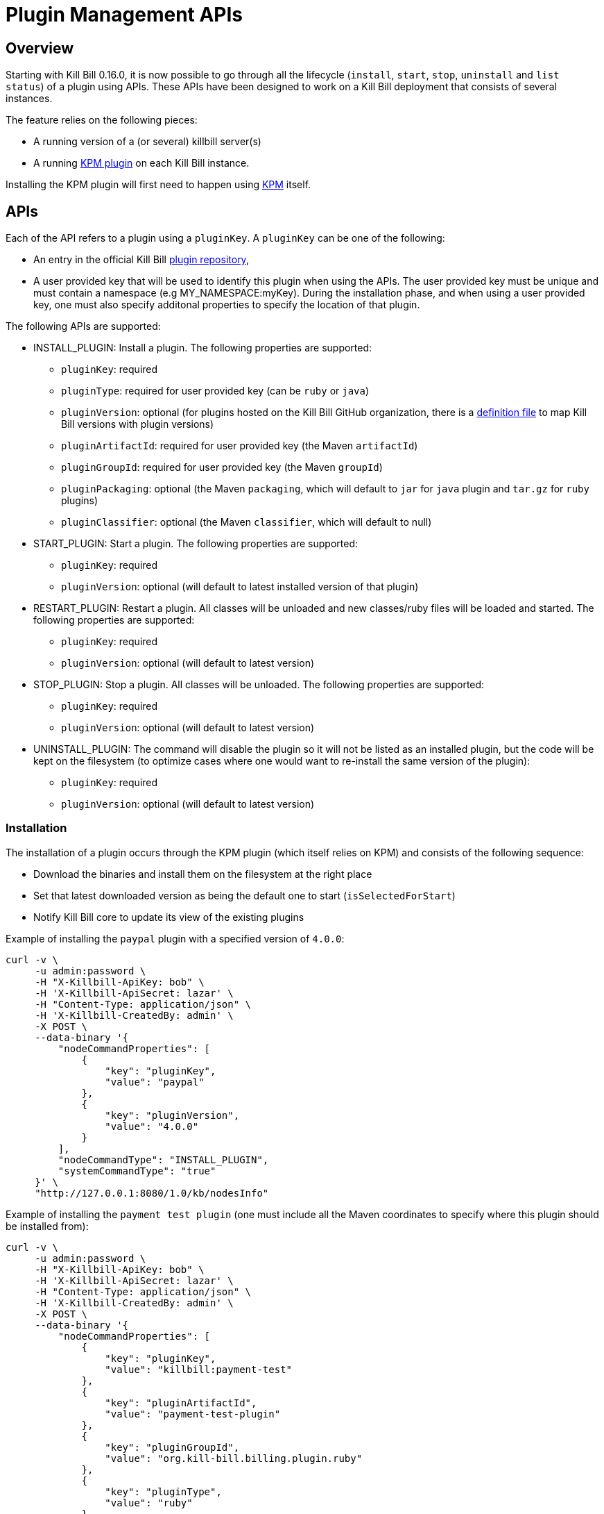 = Plugin Management APIs

[[overview]]
== Overview

Starting with Kill Bill 0.16.0, it is now possible to go through all the lifecycle (`install`, `start`, `stop`, `uninstall` and `list status`) of a plugin using APIs. These APIs have been designed to work on a Kill Bill deployment that consists of several instances.

The feature relies on the following pieces:

* A running version of a (or several) killbill server(s)
* A running https://github.com/killbill/killbill-kpm-plugin[KPM plugin] on each Kill Bill instance.

Installing the KPM plugin will first need to happen using https://github.com/killbill/killbill-cloud/tree/master/kpm[KPM] itself.


== APIs

Each of the API refers to a plugin using a `pluginKey`. A `pluginKey` can be one of the following:

* An entry in the official Kill Bill https://github.com/killbill/killbill-cloud/blob/master/kpm/lib/kpm/plugins_directory.yml[plugin repository],
* A user provided key that will be used to identify this plugin when using the APIs. The user provided key must be unique and must contain a namespace (e.g MY_NAMESPACE:myKey). During the installation phase, and when using a user provided key, one must also specify additonal properties to specify the location of that plugin.
  
The following APIs are supported:

* INSTALL_PLUGIN: Install a plugin. The following properties are supported:
** `pluginKey`: required
** `pluginType`: required for user provided key  (can be `ruby` or `java`)
** `pluginVersion`: optional (for plugins hosted on the Kill Bill GitHub organization, there is a https://github.com/killbill/killbill-cloud/blob/master/kpm/lib/kpm/plugins_directory.yml[definition file] to map Kill Bill versions with plugin versions)
** `pluginArtifactId`: required for user provided key (the Maven `artifactId`)
** `pluginGroupId`: required for user provided key (the Maven `groupId`)
** `pluginPackaging`: optional (the Maven `packaging`, which will default to `jar` for `java` plugin and `tar.gz` for `ruby` plugins)
** `pluginClassifier`: optional (the Maven `classifier`, which will default to null)
* START_PLUGIN: Start a plugin. The following properties are supported:
** `pluginKey`: required
** `pluginVersion`: optional (will default to latest installed version of that plugin)
* RESTART_PLUGIN:  Restart a plugin. All classes will be unloaded and new classes/ruby files will be loaded and started. The following properties are supported:
** `pluginKey`: required
** `pluginVersion`: optional (will default to latest version)
* STOP_PLUGIN: Stop a plugin. All classes will be unloaded. The following properties are supported:
** `pluginKey`: required
** `pluginVersion`: optional (will default to latest version)
* UNINSTALL_PLUGIN: The command will disable the plugin so it will not be listed as an installed plugin, but the code will be kept on the filesystem (to optimize cases where one would want to re-install the same version of the plugin):
** `pluginKey`: required
** `pluginVersion`: optional (will default to latest version)


=== Installation

The installation of a plugin occurs through the KPM plugin (which itself relies on KPM) and consists of the following sequence:

* Download the binaries and install them on the filesystem at the right place
* Set that latest downloaded version as being the default one to start (`isSelectedForStart`)
* Notify Kill Bill core to update its view of the existing plugins

Example of installing the `paypal` plugin with a specified version of `4.0.0`:
[source,bash]
----
curl -v \
     -u admin:password \
     -H "X-Killbill-ApiKey: bob" \
     -H 'X-Killbill-ApiSecret: lazar' \
     -H "Content-Type: application/json" \
     -H 'X-Killbill-CreatedBy: admin' \
     -X POST \
     --data-binary '{
         "nodeCommandProperties": [
             {
                 "key": "pluginKey",
                 "value": "paypal"
             },
             {
                 "key": "pluginVersion",
                 "value": "4.0.0"
             }
         ],
         "nodeCommandType": "INSTALL_PLUGIN",
         "systemCommandType": "true"
     }' \
     "http://127.0.0.1:8080/1.0/kb/nodesInfo"
----

Example of installing the `payment test plugin` (one must include all the Maven coordinates to specify where this plugin should be installed from):
[source,bash]
----
curl -v \
     -u admin:password \
     -H "X-Killbill-ApiKey: bob" \
     -H 'X-Killbill-ApiSecret: lazar' \
     -H "Content-Type: application/json" \
     -H 'X-Killbill-CreatedBy: admin' \
     -X POST \
     --data-binary '{
         "nodeCommandProperties": [
             {
                 "key": "pluginKey",
                 "value": "killbill:payment-test"
             },
             {
                 "key": "pluginArtifactId",
                 "value": "payment-test-plugin"
             },
             {
                 "key": "pluginGroupId",
                 "value": "org.kill-bill.billing.plugin.ruby"
             },
             {
                 "key": "pluginType",
                 "value": "ruby"
             }
         ],
         "nodeCommandType": "INSTALL_PLUGIN",
         "systemCommandType": "true"
     }' \
     "http://127.0.0.1:8080/1.0/kb/nodesInfo"
----

=== Starting a plugin

Starting a plugin occurs purely through Kill Bill (independent of the KPM plugin) and consists of the following sequence:

* Load the classes through the OSGI mechanism
* Start the plugin
* Update its view of the existing plugins

Example of starting the default installed version for the `paypal` plugin:

[source,bash]
----
curl -v \
     -u admin:password \
     -H "X-Killbill-ApiKey: bob" \
     -H 'X-Killbill-ApiSecret: lazar' \
     -H "Content-Type: application/json" \
     -H 'X-Killbill-CreatedBy: admin' \
     -X POST \
     --data-binary '{
         "nodeCommandProperties": [
             {
                 "key": "pluginKey",
                 "value": "paypal"
             }
         ],
         "nodeCommandType": "START_PLUGIN",
         "systemCommandType": true
     }' \
     "http://127.0.0.1:8080/1.0/kb/nodesInfo"
----

=== Stopping a plugin

Stopping a plugin occurs purely through Kill Bill (independent of the KPM plugin) and consists of the following sequence:

* Stop the plugin
* Unload the classes through the OSGI mechanism
* Update its view of the existing plugins

Example of stopping the running version of the  `paypal` plugin:

[source,bash]
----
curl -v \
     -u admin:password \
     -H "X-Killbill-ApiKey: bob" \
     -H 'X-Killbill-ApiSecret: lazar' \
     -H "Content-Type: application/json" \
     -H 'X-Killbill-CreatedBy: admin' \
     -X POST \
     --data-binary '{
         "nodeCommandProperties": [
             {
                 "key": "pluginKey",
                 "value": "paypal"
             }
         ],
         "nodeCommandType": "STOP_PLUGIN",
         "systemCommandType": true
     }' \
     "http://127.0.0.1:8080/1.0/kb/nodesInfo"
----

=== Restarting a plugin

Restarting a plugin consists of first stopping the plugin and then restarting the plugin (therefore unloading previous classes and reloading new ones with a potentially different version).

Example of restarting the running version of the  `paypal` plugin:

[source,bash]
----
curl -v \
     -u admin:password \
     -H "X-Killbill-ApiKey: bob" \
     -H 'X-Killbill-ApiSecret: lazar' \
     -H "Content-Type: application/json" \
     -H 'X-Killbill-CreatedBy: admin' \
     -X POST \
     --data-binary '{
         "nodeCommandProperties": [
             {
                 "key": "pluginKey",
                 "value": "paypal"
             }
         ],
         "nodeCommandType": "RESTART_PLUGIN",
         "systemCommandType": true
     }' \
     "http://127.0.0.1:8080/1.0/kb/nodesInfo"
----

=== Uninstallation

Uninstalling a plugin consists of marking that plugin as being `disabled`. The code remains on the filesystem but Kill Bill will ignore it.

Example of uninstalling the `paypal` plugin:

[source,bash]
----
curl -v \
     -u admin:password \
     -H "X-Killbill-ApiKey: bob" \
     -H 'X-Killbill-ApiSecret: lazar' \
     -H "Content-Type: application/json" \
     -H 'X-Killbill-CreatedBy: admin' \
     -X POST \
     --data-binary '{
         "nodeCommandProperties": [
             {
                 "key": "pluginKey",
                 "value": "paypal"
             }
         ],
         "nodeCommandType": "UNINSTALL_PLUGIN",
         "systemCommandType": "true"
     }' \
     "http://127.0.0.1:8080/1.0/kb/nodesInfo"
----

=== Listing all the plugins

There is an API to retrieve the current view for each Kill Bill node. That API provides details about the running versions of a Kill Bill node along with all the plugins detail information (the json can be quite longm so for better readibility one can pipe the output to `python -m json.tool` to format it nicely):

[source,bash]
----
curl -v \
     -u admin:password \
     -H "X-Killbill-ApiKey: bob" \
     -H 'X-Killbill-ApiSecret: lazar' \
     http://127.0.0.1:8080/1.0/kb/nodesInfo | python -m json.tool
----

The output provides an array of entries, one for each running Kill Bill instance. Each of these entries will contain the following:

* nodeName: By default, the `hostname` of the node running, but this can be configured
* bootTime: Time at which that node started
* kbVersion: Version for https://github.com/killbill/killbill[killbill]
* apiVersion: Version for https://github.com/killbill/killbill-api[killbill-api]
* pluginApiVersion: Version https://github.com/killbill/killbill-plugin-api[for killbill-plugin-api]
* platformVersion: Version for https://github.com/killbill/killbill-platform[killbill-platform]
* commonVersion: Version for https://github.com/killbill/killbill-commons[killbill-commons]
* pluginsInfo: One entry for each plugin:
** pluginKey: The plugin key
** pluginName: The name of the plugin as seen on the filesystem. It is used internally by Kill Bill to identify a plugin, but that name is only available after the plugin has been installed and could be changed from one installation to the next
** bundleSymbolicName: The OSGI symbolic name (from the `MANIFEST.mf`)
** isSelectedForStart: If this is the default version to be started for that plugin
** services: The plugin APIs that this plugin exports

Example of an output:

[source,bash]
----
[
    {
        "apiVersion": "0.32",
        "bootTime": "2015-12-18T19:44:23.000Z",
        "commonVersion": "0.12",
        "kbVersion": "0.15.11",
        "lastUpdatedDate": "2015-12-18T19:44:23.000Z",
        "nodeName": "127.0.0.1-8080",
        "platformVersion": "0.19",
        "pluginApiVersion": "0.18",
        "pluginsInfo": [
            {
                "bundleSymbolicName": "org.kill-bill.billing.plugin.java.analytics-plugin",
                "isSelectedForStart": true,
                "pluginKey": "analytics",
                "pluginName": "analytics-plugin",
                "services": [
                    {
                        "registrationName": "killbill-analytics",
                        "serviceTypeName": "javax.servlet.Servlet"
                    }
                ],
                "state": "RUNNING",
                "version": "2.0.2"
            },
.....
----

== Internals

=== Multi-node Implementation

Each Kill Bill node writes to the database the details about its versions and plugins right after it has started. When there is any change in the system, each node is notified through a broadcast mechanism: each node then updates its entry guaranting that at any time the info matches the current state.

The broadcast mechanism is based on a simple mechanism where each node polls periodically a database table shwoing the command to execute. When the system (each node) picks up a new entry, it then sends a special bus event, so that different Kill Bill components and plugins can react to the event and carry out the action.

=== Installation/Uninstallation 

Installing/uninstalling a plugin using the API is slightly different than installing/uninstalling the plugin using KPM directly. The main reason has to do with the `pluginKey`:

* When installing/uninstalling a plugin using the API, one must provide a `pluginKey`. KPM will update a configuration file under `ROOT/plugins/plugin_identifiers.json` to keep the mapping between that `pluginKey` and the `pluginName` which is the location on the filesystem where this plugin is being deployed (`ROOT/plugins/{java|ruby}/pluginName/pluginVersion`)
* When installing/uninstalling a plugin directly through KPM, one does not need to provide a `pluginKey` and the mapping is not created.

=== KPM Plugin

Plugin installation and uninstallation is handled by the KPM plugin, whose role is to simply listen for bus events to then delegate the installation/uninstallation the the KPM gem and then notify Kill Bill about the result.

For all other operations (start/stop/restart), the KPM plugin is not involved.
